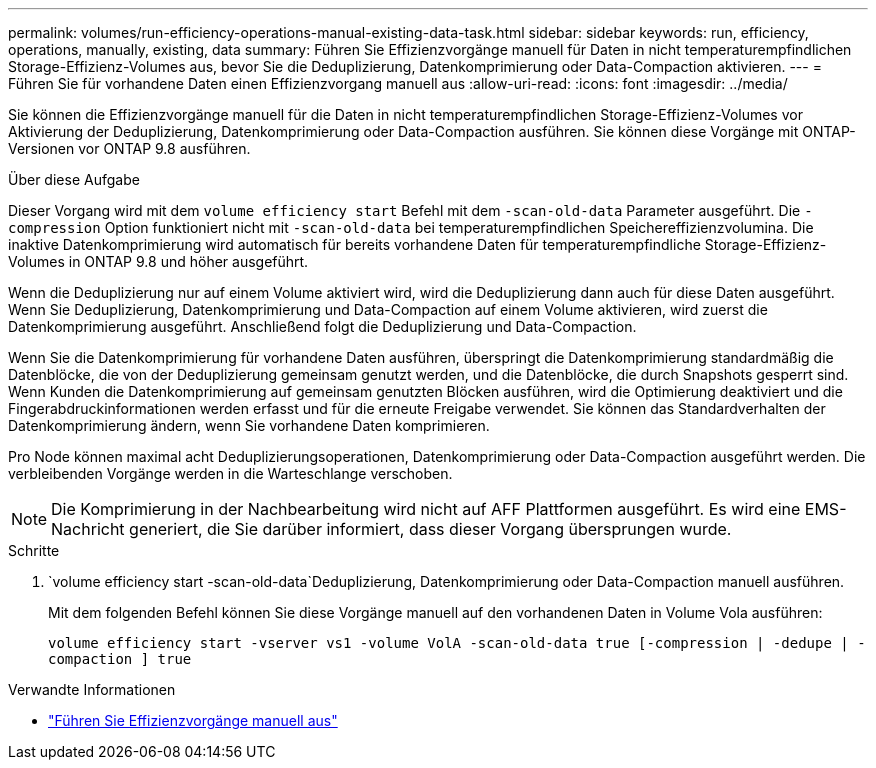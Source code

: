 ---
permalink: volumes/run-efficiency-operations-manual-existing-data-task.html 
sidebar: sidebar 
keywords: run, efficiency, operations, manually, existing, data 
summary: Führen Sie Effizienzvorgänge manuell für Daten in nicht temperaturempfindlichen Storage-Effizienz-Volumes aus, bevor Sie die Deduplizierung, Datenkomprimierung oder Data-Compaction aktivieren. 
---
= Führen Sie für vorhandene Daten einen Effizienzvorgang manuell aus
:allow-uri-read: 
:icons: font
:imagesdir: ../media/


[role="lead"]
Sie können die Effizienzvorgänge manuell für die Daten in nicht temperaturempfindlichen Storage-Effizienz-Volumes vor Aktivierung der Deduplizierung, Datenkomprimierung oder Data-Compaction ausführen. Sie können diese Vorgänge mit ONTAP-Versionen vor ONTAP 9.8 ausführen.

.Über diese Aufgabe
Dieser Vorgang wird mit dem `volume efficiency start` Befehl mit dem `-scan-old-data` Parameter ausgeführt. Die `-compression` Option funktioniert nicht mit `-scan-old-data` bei temperaturempfindlichen Speichereffizienzvolumina. Die inaktive Datenkomprimierung wird automatisch für bereits vorhandene Daten für temperaturempfindliche Storage-Effizienz-Volumes in ONTAP 9.8 und höher ausgeführt.

Wenn die Deduplizierung nur auf einem Volume aktiviert wird, wird die Deduplizierung dann auch für diese Daten ausgeführt. Wenn Sie Deduplizierung, Datenkomprimierung und Data-Compaction auf einem Volume aktivieren, wird zuerst die Datenkomprimierung ausgeführt. Anschließend folgt die Deduplizierung und Data-Compaction.

Wenn Sie die Datenkomprimierung für vorhandene Daten ausführen, überspringt die Datenkomprimierung standardmäßig die Datenblöcke, die von der Deduplizierung gemeinsam genutzt werden, und die Datenblöcke, die durch Snapshots gesperrt sind. Wenn Kunden die Datenkomprimierung auf gemeinsam genutzten Blöcken ausführen, wird die Optimierung deaktiviert und die Fingerabdruckinformationen werden erfasst und für die erneute Freigabe verwendet. Sie können das Standardverhalten der Datenkomprimierung ändern, wenn Sie vorhandene Daten komprimieren.

Pro Node können maximal acht Deduplizierungsoperationen, Datenkomprimierung oder Data-Compaction ausgeführt werden. Die verbleibenden Vorgänge werden in die Warteschlange verschoben.

[NOTE]
====
Die Komprimierung in der Nachbearbeitung wird nicht auf AFF Plattformen ausgeführt. Es wird eine EMS-Nachricht generiert, die Sie darüber informiert, dass dieser Vorgang übersprungen wurde.

====
.Schritte
.  `volume efficiency start -scan-old-data`Deduplizierung, Datenkomprimierung oder Data-Compaction manuell ausführen.
+
Mit dem folgenden Befehl können Sie diese Vorgänge manuell auf den vorhandenen Daten in Volume Vola ausführen:

+
`volume efficiency start -vserver vs1 -volume VolA -scan-old-data true [-compression | -dedupe | -compaction ] true`



.Verwandte Informationen
* link:run-efficiency-operations-manual-task.html["Führen Sie Effizienzvorgänge manuell aus"]

